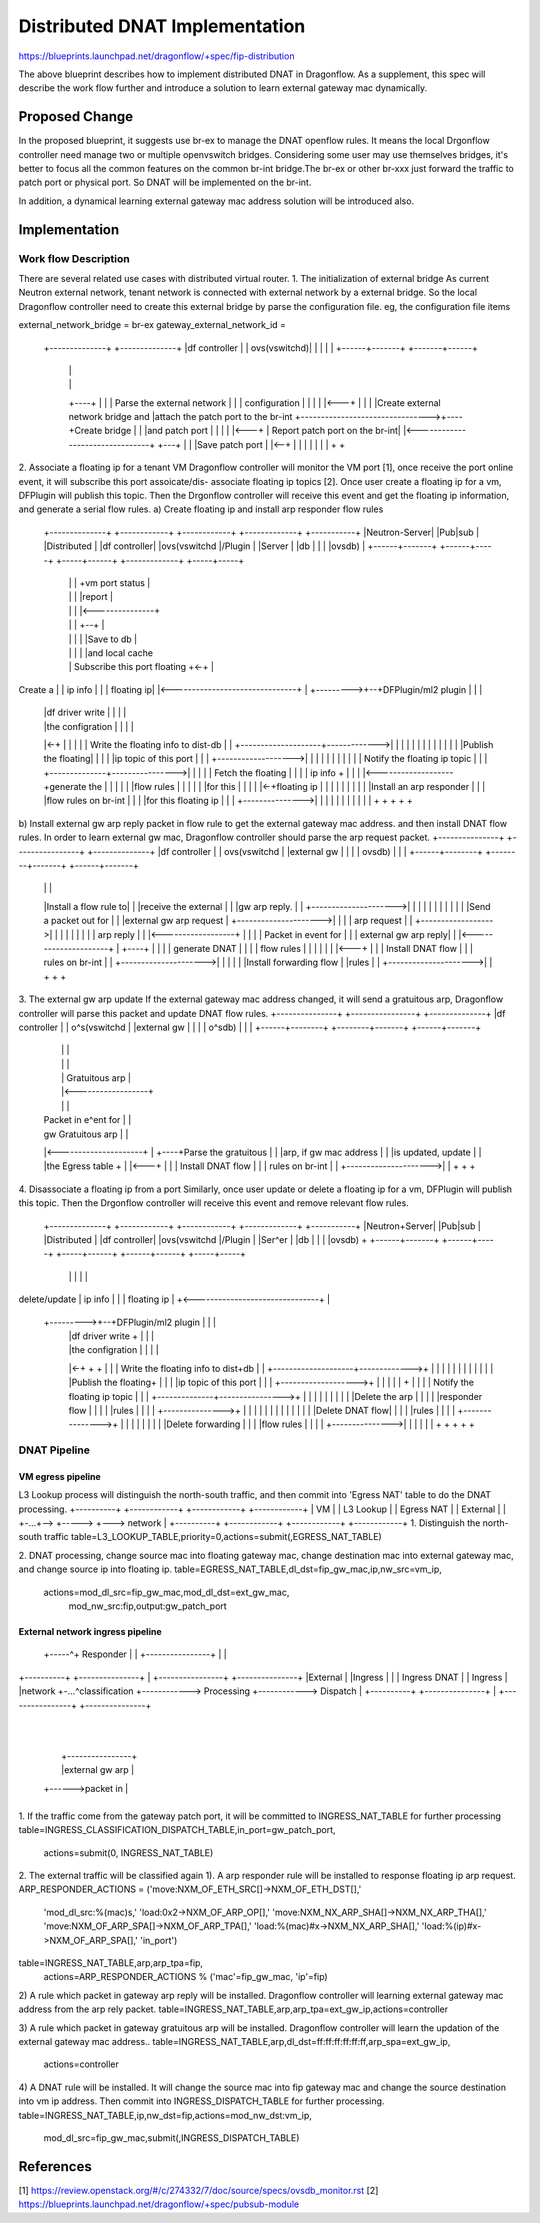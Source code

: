..
 This work is licensed under a Creative Commons Attribution 3.0 Unported
 License.

 http://creativecommons.org/licenses/by/3.0/legalcode

===============================
Distributed DNAT Implementation
===============================

https://blueprints.launchpad.net/dragonflow/+spec/fip-distribution

The above blueprint describes how to implement distributed DNAT
in Dragonflow. As a supplement, this spec will describe the work
flow further and introduce a solution to learn external gateway mac
dynamically.

Proposed Change
===============
In the proposed blueprint, it suggests use br-ex to manage the DNAT
openflow rules. It means the local Drgonflow controller need manage
two or multiple openvswitch bridges. Considering some user may use
themselves bridges, it's better to focus all the common features on
the common br-int bridge.The br-ex or other br-xxx just forward the
traffic to patch port or physical port. So DNAT will be implemented
on the br-int.

In addition, a dynamical learning external gateway mac address
solution will be introduced also.

Implementation
===============
Work flow Description
---------------------
There are several related use cases with distributed virtual router.
1. The initialization of external bridge
As current Neutron external network, tenant network is connected with
external network by a external bridge. So the local Dragonflow
controller need to create this external bridge by parse the
configuration file. eg, the configuration file items

external_network_bridge = br-ex
gateway_external_network_id = 

    +--------------+                 +--------------+
    |df controller |                 | ovs(vswitchd)|
    |              |                 |              |
    +------+-------+                 +-------+------+
           |                                 |
           |                                 |
           +----+                            |
           |    | Parse the external network |
           |    | configuration              |
           |    |                            |
           |<---+                            |
           |                                 |
           |Create external network bridge and
           |attach the patch port to the br-int
           +-------------------------------->+----+Create bridge
           |                                 |    |and patch port
           |                                 |    |
           |                                 |<---+
           |  Report patch port on the br-int|
           |<--------------------------------+
           +---+                             |
           |   |Save patch port              |
           |<--+                             |
           |                                 |
           |                                 |
           |                                 |
           +                                 +

2. Associate a floating ip for a tenant VM
Dragonflow controller will monitor the VM port [1], once receive
the port online event, it will subscribe this port assoicate/dis-
associate floating ip topics [2].
Once user create a floating ip for a vm, DFPlugin will publish
this topic. Then the Drgonflow controller will receive this event
and get the floating ip information, and generate a serial flow
rules.
a) Create floating ip and install arp responder flow rules
    +--------------+     +------------+  +------------+   +-------------+   +-----------+
    |Neutron-Server|     |Pub|sub     |  |Distributed |   |df controller|   |ovs(vswitchd
    |/Plugin       |     |Server      |  |db          |   |             |   |ovsdb)     |
    +------+-------+     +------+-----+  +-----+------+   +-------------+   +-----+-----+
           |                    |              |                 +vm port status  |
           |                    |              |                 |report          |
           |                    |              |                 |<---------------+
           |                    |              |                 +--+             |
           |                    |              |                 |  |Save to db   |
           |                    |              |                 |  |and local cache
           |                    | Subscribe this port floating   +<-+             |
Create a   |                    | ip info      |                 |                |
floating ip|                    |<-------------------------------+                |
+--------->+--+DFPlugin/ml2 plugin             |                 |                |
           |  |df driver write  |              |                 |                |
           |  |the configration |              |                 |                |
           |<-+                 |              |                 |                |
           |   Write the floating info to dist-db                |                |
           +--------------------+------------->|                 |                |
           |                    |              |                 |                |
           |                    |              |                 |                |
           |Publish the floating|              |                 |                |
           |ip topic of this port              |                 |                |
           +------------------->|              |                 |                |
           |                    |              |                 |                |
           |                    | Notify the floating ip topic   |                |
           |                    +--------------+---------------->|                |
           |                    |              | Fetch the floating               |
           |                    |              | ip info         +                |
           |                    |              |<-------------------+generate the |
           |                    |              |                 |  |flow rules   |
           |                    |              |                 |  |for this     |
           |                    |              |                 |<-+floating ip  |
           |                    |              |                 |                |
           |                    |              |                 |Install an arp responder
           |                    |              |                 |flow rules on br-int
           |                    |              |                 |for this floating ip
           |                    |              |                 +--------------->|
           |                    |              |                 |                |
           |                    |              |                 |                |
           +                    +              +                 +                +

b) Install external gw arp reply packet in flow rule to get the
external gateway mac address. and then install DNAT flow rules. 
In order to learn external gw mac, Dragonflow controller should
parse the arp request packet.
+---------------+    +----------------+    +--------------+
|df controller  |    | ovs(vswitchd   |    |external gw   |
|               |    | ovsdb)         |    |              |
+------+--------+    +--------+-------+    +------+-------+
       |                      |                   |
       |Install a flow rule to|                   |
       |receive the external  |                   |
       |gw arp reply.         |                   |
       +--------------------->|                   |
       |                      |                   |
       |                      |                   |
       |                      |                   |
       |Send a packet out for |                   |
       |external gw arp request                   |
       +--------------------->|                   |
       |                      | arp request       |
       |                      +------------------>|
       |                      |                   |
       |                      |                   |
       |                      |  arp reply        |
       |                      |<------------------+
       |                      |                   |
       | Packet in event for  |                   |
       | external gw arp reply|                   |
       |<---------------------+                   |
       +----+                 |                   |
       |    | generate DNAT   |                   |
       |    | flow rules      |                   |
       |    |                 |                   |
       |<---+                 |                   |
       | Install DNAT flow    |                   |
       | rules on br-int      |                   |
       +--------------------->|                   |
       |                      |                   |
       |Install forwarding flow                   |
       |rules                 |                   |
       +--------------------->|                   |
       +                      +                   +

3. The external gw arp update
If the external gateway mac address changed, it will send a
gratuitous arp, Dragonflow controller will parse this packet
and update DNAT flow rules.
+---------------+    +----------------+    +--------------+
|df controller  |    | o^s(vswitchd   |    |external gw   |
|               |    | o^sdb)         |    |              |
+------+--------+    +--------+-------+    +------+-------+
       |                      |                   |
       |                      |                   |
       |                      | Gratuitous arp    |
       |                      |<------------------+
       |                      |                   |
       | Packet in e^ent for  |                   |
       | gw Gratuitous arp    |                   |
       |<---------------------+                   |
       +----+Parse the gratuitous                 |
       |    |arp, if gw mac address               |
       |    |is updated, update                   |
       |    |the Egress table +                   |
       |<---+                 |                   |
       | Install DNAT flow    |                   |
       | rules on br-int      |                   |
       +--------------------->|                   |
       +                      +                   +

4. Disassociate a floating ip from a port
Similarly, once user update or delete a floating ip for a vm,
DFPlugin will publish this topic. Then the Drgonflow controller
will receive this event and remove relevant flow rules.
     +--------------+     +------------+  +------------+   +-------------+   +-----------+
     |Neutron+Server|     |Pub|sub     |  |Distributed |   |df controller|   |ovs(vswitchd
     |/Plugin       |     |Ser^er      |  |db          |   |             |   |ovsdb)     +
     +------+-------+     +------+-----+  +-----+------+   +------+------+   +-----+-----+
            |                    |              |                 |                |
delete/update                    | ip info      |                 |                |
floating ip |                    +<-------------------------------+                |
 +--------->+--+DFPlugin/ml2 plugin             |                 |                |
            |  |df driver write  +              |                 |                |
            |  |the configration |              |                 |                |
            |<-+                 +              +                 |                |
            |   Write the floating info to dist+db                |                |
            +--------------------+------------->+                 |                |
            |                    |              |                 |                |
            |                    |              |                 |                |
            |Publish the floating+              |                 |                |
            |ip topic of this port              |                 |                |
            +------------------->+              |                 |                |
            |                    |              +                 |                |
            |                    | Notify the floating ip topic   |                |
            |                    +--------------+---------------->+                |
            |                    |              |                 |                |
            |                    |              |                 |Delete the arp  |
            |                    |              |                 |responder flow  |
            |                    |              |                 |rules           |
            |                    |              |                 +--------------->+
            |                    |              |                 |                |
            |                    |              |                 |                |
            |                    |              |                 |Delete DNAT flow|
            |                    |              |                 |rules           |
            |                    |              |                 +--------------->+ 
            |                    |              |                 |                |
            |                    |              |                 |Delete forwarding
            |                    |              |                 |flow rules      |
            |                    |              |                 +--------------->|
            |                    |              |                 |                |
            +                    +              +                 +                +

DNAT Pipeline
--------------
VM egress pipeline
******************

L3 Lookup process will distinguish the north-south traffic,
and then commit into 'Egress NAT' table to do the DNAT
processing.
+----------+       +------------+     +------------+   +------------+
|   VM     |       | L3 Lookup  |     | Egress NAT |   | External   |
|          +-...+-->            +----->            +---> network    |
+----------+       +------------+     +------------+   +------------+
1. Distinguish the north-south traffic
table=L3_LOOKUP_TABLE,priority=0,actions=submit(,EGRESS_NAT_TABLE)

2. DNAT processing, change source mac into floating gateway mac,
change destination mac into external gateway mac, and change
source ip into floating ip.
table=EGRESS_NAT_TABLE,dl_dst=fip_gw_mac,ip,nw_src=vm_ip,
      actions=mod_dl_src=fip_gw_mac,mod_dl_dst=ext_gw_mac,
              mod_nw_src:fip,output:gw_patch_port

External network ingress pipeline
*********************************

                                             +----------------+
                                             | FIP arp        |
                                      +-----^+ Responder      |
                                      |      +----------------+
                                      |
                                      |
+----------+    +---------------+     |      +----------------+            +---------------+
|External  |    |Ingress        |     |      | Ingress DNAT   |            | Ingress       |
|network   +-...^classification +------------> Processing     +------------> Dispatch      |
+----------+    +---------------+     |      +----------------+            +---------------+
                                      |
                                      |
                                      |      +----------------+
                                      |      |external gw arp |
                                      +------>packet in       |
                                             +----------------+
1. If the traffic come from the gateway patch port, it
will be committed to INGRESS_NAT_TABLE for further processing
table=INGRESS_CLASSIFICATION_DISPATCH_TABLE,in_port=gw_patch_port,
     actions=submit(0, INGRESS_NAT_TABLE)

2. The external traffic will be classified again
1). A arp responder rule will be installed to response
floating ip arp request.
ARP_RESPONDER_ACTIONS = ('move:NXM_OF_ETH_SRC[]->NXM_OF_ETH_DST[],'
                         'mod_dl_src:%(mac)s,'
                         'load:0x2->NXM_OF_ARP_OP[],'
                         'move:NXM_NX_ARP_SHA[]->NXM_NX_ARP_THA[],'
                         'move:NXM_OF_ARP_SPA[]->NXM_OF_ARP_TPA[],'
                         'load:%(mac)#x->NXM_NX_ARP_SHA[],'
                         'load:%(ip)#x->NXM_OF_ARP_SPA[],'
                         'in_port')
table=INGRESS_NAT_TABLE,arp,arp_tpa=fip,
      actions=ARP_RESPONDER_ACTIONS % ('mac'=fip_gw_mac, 'ip'=fip)

2) A rule which packet in gateway arp reply will be
installed. Dragonflow controller will learning external
gateway mac address from the arp rely packet.
table=INGRESS_NAT_TABLE,arp,arp_tpa=ext_gw_ip,actions=controller

3) A rule which packet in gateway gratuitous arp will be
installed. Dragonflow controller will learn the updation
of the external gateway mac address..
table=INGRESS_NAT_TABLE,arp,dl_dst=ff:ff:ff:ff:ff:ff,arp_spa=ext_gw_ip,
      actions=controller

4) A DNAT rule will be installed. It will change the
source mac into fip gateway mac and change the source
destination into vm ip address. Then commit into
INGRESS_DISPATCH_TABLE for further processing.
table=INGRESS_NAT_TABLE,ip,nw_dst=fip,actions=mod_nw_dst:vm_ip,
      mod_dl_src=fip_gw_mac,submit(,INGRESS_DISPATCH_TABLE)

References
==========
[1] https://review.openstack.org/#/c/274332/7/doc/source/specs/ovsdb_monitor.rst
[2] https://blueprints.launchpad.net/dragonflow/+spec/pubsub-module
